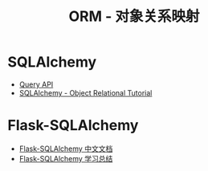 #+TITLE:      ORM - 对象关系映射

* 目录                                                    :TOC_4_gh:noexport:
- [[#sqlalchemy][SQLAlchemy]]
- [[#flask-sqlalchemy][Flask-SQLAlchemy]]

* SQLAlchemy
  + [[http://docs.sqlalchemy.org/en/latest/orm/query.html][Query API]]
  + [[https://docs.sqlalchemy.org/en/latest/orm/tutorial.html][SQLAlchemy -  Object Relational Tutorial]]

* Flask-SQLAlchemy
  + [[http://www.pythondoc.com/flask-sqlalchemy/index.html][Flask-SQLAlchemy 中文文档]]
  + [[https://segmentfault.com/a/1190000004618621][Flask-SQLAlchemy 学习总结]]
